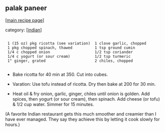 #+pagetitle: palak paneer

** palak paneer

  [[[file:0-recipe-index.org][main recipe page]]]

category: [[[file:c-indian.org][indian]]]

: 
:  1 (15 oz) pkg ricotta (see variation)  1 clove garlic, chopped
:  1 pkg chopped spinach, thawed          1 tsp ground cumin
:  1/4 c chopped onion                    1/2 tsp coriander
:  1/4 c yogurt (or sour cream)           1/2 tsp turmeric
:  1" ginger, grated                      2 chiles, chopped
: 

 - Bake ricotta for 40 min at 350.  Cut into cubes.

 - Varation: Use tofu instead of ricotta.  Dry then bake at 200 for 30
   min.

 - Heat oil & fry onion, garlic, ginger, chiles until onion is
   golden.  Add spices, then yogurt (or sour cream), then spinach.  Add
   cheese (or tofu) & 1/2 cup water.  Simmer for 15 minutes.

 (A favorite Indian restaurant gets this much smoother and creamier
 than I have ever managed.  They say they achieve this by letting it
 cook slowly for hours.)
